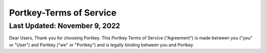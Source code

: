 Portkey-Terms of Service
====

Last Updated: November 9, 2022
----

Dear Users,
Thank you for choosing Portkey. This Portkey Terms of Service ("Agreement") is made between you ("you" or "User") 
and Portkey ("we" or "Portkey") and is legally binding between you and Portkey.
